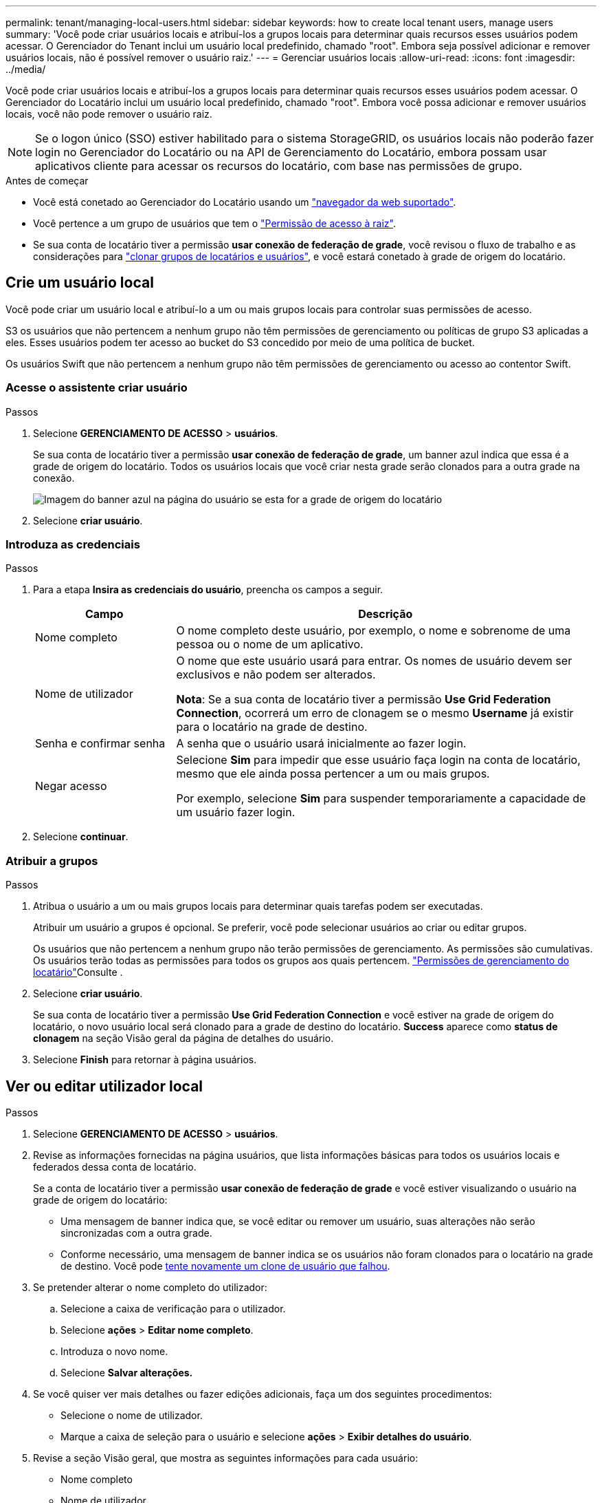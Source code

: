 ---
permalink: tenant/managing-local-users.html 
sidebar: sidebar 
keywords: how to create local tenant users, manage users 
summary: 'Você pode criar usuários locais e atribuí-los a grupos locais para determinar quais recursos esses usuários podem acessar. O Gerenciador do Tenant inclui um usuário local predefinido, chamado "root". Embora seja possível adicionar e remover usuários locais, não é possível remover o usuário raiz.' 
---
= Gerenciar usuários locais
:allow-uri-read: 
:icons: font
:imagesdir: ../media/


[role="lead"]
Você pode criar usuários locais e atribuí-los a grupos locais para determinar quais recursos esses usuários podem acessar. O Gerenciador do Locatário inclui um usuário local predefinido, chamado "root". Embora você possa adicionar e remover usuários locais, você não pode remover o usuário raiz.


NOTE: Se o logon único (SSO) estiver habilitado para o sistema StorageGRID, os usuários locais não poderão fazer login no Gerenciador do Locatário ou na API de Gerenciamento do Locatário, embora possam usar aplicativos cliente para acessar os recursos do locatário, com base nas permissões de grupo.

.Antes de começar
* Você está conetado ao Gerenciador do Locatário usando um link:../admin/web-browser-requirements.html["navegador da web suportado"].
* Você pertence a um grupo de usuários que tem o link:tenant-management-permissions.html["Permissão de acesso à raiz"].
* Se sua conta de locatário tiver a permissão *usar conexão de federação de grade*, você revisou o fluxo de trabalho e as considerações para link:grid-federation-account-clone.html["clonar grupos de locatários e usuários"], e você estará conetado à grade de origem do locatário.




== [[create-user]]Crie um usuário local

Você pode criar um usuário local e atribuí-lo a um ou mais grupos locais para controlar suas permissões de acesso.

S3 os usuários que não pertencem a nenhum grupo não têm permissões de gerenciamento ou políticas de grupo S3 aplicadas a eles. Esses usuários podem ter acesso ao bucket do S3 concedido por meio de uma política de bucket.

Os usuários Swift que não pertencem a nenhum grupo não têm permissões de gerenciamento ou acesso ao contentor Swift.



=== Acesse o assistente criar usuário

.Passos
. Selecione *GERENCIAMENTO DE ACESSO* > *usuários*.
+
Se sua conta de locatário tiver a permissão *usar conexão de federação de grade*, um banner azul indica que essa é a grade de origem do locatário. Todos os usuários locais que você criar nesta grade serão clonados para a outra grade na conexão.

+
image::../media/grid-federation-tenant-user-banner.png[Imagem do banner azul na página do usuário se esta for a grade de origem do locatário]

. Selecione *criar usuário*.




=== Introduza as credenciais

.Passos
. Para a etapa *Insira as credenciais do usuário*, preencha os campos a seguir.
+
[cols="1a,3a"]
|===
| Campo | Descrição 


 a| 
Nome completo
 a| 
O nome completo deste usuário, por exemplo, o nome e sobrenome de uma pessoa ou o nome de um aplicativo.



 a| 
Nome de utilizador
 a| 
O nome que este usuário usará para entrar. Os nomes de usuário devem ser exclusivos e não podem ser alterados.

*Nota*: Se a sua conta de locatário tiver a permissão *Use Grid Federation Connection*, ocorrerá um erro de clonagem se o mesmo *Username* já existir para o locatário na grade de destino.



 a| 
Senha e confirmar senha
 a| 
A senha que o usuário usará inicialmente ao fazer login.



 a| 
Negar acesso
 a| 
Selecione *Sim* para impedir que esse usuário faça login na conta de locatário, mesmo que ele ainda possa pertencer a um ou mais grupos.

Por exemplo, selecione *Sim* para suspender temporariamente a capacidade de um usuário fazer login.

|===
. Selecione *continuar*.




=== Atribuir a grupos

.Passos
. Atribua o usuário a um ou mais grupos locais para determinar quais tarefas podem ser executadas.
+
Atribuir um usuário a grupos é opcional. Se preferir, você pode selecionar usuários ao criar ou editar grupos.

+
Os usuários que não pertencem a nenhum grupo não terão permissões de gerenciamento. As permissões são cumulativas. Os usuários terão todas as permissões para todos os grupos aos quais pertencem. link:tenant-management-permissions.html["Permissões de gerenciamento do locatário"]Consulte .

. Selecione *criar usuário*.
+
Se sua conta de locatário tiver a permissão *Use Grid Federation Connection* e você estiver na grade de origem do locatário, o novo usuário local será clonado para a grade de destino do locatário. *Success* aparece como *status de clonagem* na seção Visão geral da página de detalhes do usuário.

. Selecione *Finish* para retornar à página usuários.




== Ver ou editar utilizador local

.Passos
. Selecione *GERENCIAMENTO DE ACESSO* > *usuários*.
. Revise as informações fornecidas na página usuários, que lista informações básicas para todos os usuários locais e federados dessa conta de locatário.
+
Se a conta de locatário tiver a permissão *usar conexão de federação de grade* e você estiver visualizando o usuário na grade de origem do locatário:

+
** Uma mensagem de banner indica que, se você editar ou remover um usuário, suas alterações não serão sincronizadas com a outra grade.
** Conforme necessário, uma mensagem de banner indica se os usuários não foram clonados para o locatário na grade de destino. Você pode <<clone-users,tente novamente um clone de usuário que falhou>>.


. Se pretender alterar o nome completo do utilizador:
+
.. Selecione a caixa de verificação para o utilizador.
.. Selecione *ações* > *Editar nome completo*.
.. Introduza o novo nome.
.. Selecione *Salvar alterações.*


. Se você quiser ver mais detalhes ou fazer edições adicionais, faça um dos seguintes procedimentos:
+
** Selecione o nome de utilizador.
** Marque a caixa de seleção para o usuário e selecione *ações* > *Exibir detalhes do usuário*.


. Revise a seção Visão geral, que mostra as seguintes informações para cada usuário:
+
** Nome completo
** Nome de utilizador
** Tipo de utilizador
** Acesso negado
** Modo de acesso
** Associação ao grupo
** Campos adicionais se a conta de locatário tiver a permissão *usar conexão de federação de grade* e você estiver visualizando o usuário na grade de origem do locatário:
+
*** Status da clonagem, *sucesso* ou *falha*
*** Um banner azul indicando que, se você editar este usuário, suas alterações não serão sincronizadas com a outra grade.




. Edite as definições do utilizador conforme necessário. Consulte <<create-user,Criar utilizador local>> para obter detalhes sobre o que introduzir.
+
.. Na seção Visão geral , altere o nome completo selecionando o nome ou o ícone de edição image:../media/icon_edit_tm.png["Ícone de edição"].
+
Você não pode alterar o nome de usuário.

.. Na guia *Senha*, altere a senha do usuário e selecione *Salvar alterações*.
.. Na guia *Access*, selecione *não* para permitir que o usuário faça login ou selecione *Sim* para impedir que o usuário faça login. Em seguida, selecione *Salvar alterações*.
.. Na guia *teclas de acesso*, selecione *criar chave* e siga as instruções para link:creating-another-users-s3-access-keys.html["Criando as chaves de acesso S3 de outro usuário"].
.. Na guia *grupos*, selecione *Editar grupos* para adicionar o usuário aos grupos ou remover o usuário dos grupos. Em seguida, selecione *Salvar alterações*.


. Confirme se selecionou *Guardar alterações* para cada secção alterada.




== Importar usuários federados

Você pode importar um ou mais usuários federados, até um máximo de 100 usuários, diretamente para a página usuários.

.Passos
. Selecione *GERENCIAMENTO DE ACESSO* > *usuários*.
. Selecione *Importar usuários federados*.
. Insira o UUID ou nome de usuário para um ou mais usuários federados.
+
Para várias entradas, adicione cada UUID ou nome de usuário em uma nova linha.

. Selecione *Importar*.
+
Se a importação para o campo usuários falhar para um ou mais usuários, execute as seguintes etapas:

+
.. Selecione *Copiar usuários*.
.. Tente novamente a importação selecionando *anterior* e colando os usuários copiados na caixa de diálogo *Importar usuários federados*.


+
Depois de fechar a caixa de diálogo *Importar usuários federados*, as informações do usuário federado são exibidas na página usuários para os usuários importados com êxito.





== Duplicar utilizador local

Você pode duplicar um usuário local para criar um novo usuário mais rapidamente.


NOTE: Se sua conta de locatário tiver a permissão *usar conexão de federação de grade* e você duplicar um usuário da grade de origem do locatário, o usuário duplicado será clonado para a grade de destino do locatário.

.Passos
. Selecione *GERENCIAMENTO DE ACESSO* > *usuários*.
. Selecione a caixa de verificação para o utilizador que pretende duplicar.
. Selecione *ações* > *usuário duplicado*.
. Consulte <<create-user,Criar utilizador local>> para obter detalhes sobre o que introduzir.
. Selecione *criar usuário*.




== [[clone-users]]Repetir o clone do usuário

Para tentar novamente um clone que falhou:

. Selecione cada usuário que indica _(Falha na clonagem)_ abaixo do nome de usuário.
. Selecione *ações* > *Clone usuários*.
. Veja o status da operação de clone na página de detalhes de cada usuário que você está clonando.


Para obter informações adicionais, link:grid-federation-account-clone.html["Clonar grupos de locatários e usuários"]consulte .



== Exclua um ou mais usuários locais

Você pode excluir permanentemente um ou mais usuários locais que não precisam mais acessar a conta de locatário do StorageGRID.


NOTE: Se sua conta de locatário tiver a permissão *usar conexão de federação de grade* e você excluir um usuário local, o StorageGRID não excluirá o usuário correspondente na outra grade. Se você precisar manter essas informações em sincronia, você deve excluir o mesmo usuário de ambas as grades.


NOTE: Você deve usar a origem de identidade federada para excluir usuários federados.

.Passos
. Selecione *GERENCIAMENTO DE ACESSO* > *usuários*.
. Selecione a caixa de verificação para cada utilizador que pretende eliminar.
. Selecione *ações* > *Excluir usuário* ou *ações* > *Excluir usuários*.
+
É apresentada uma caixa de diálogo de confirmação.

. Selecione *Excluir usuário* ou *Excluir usuários*.

